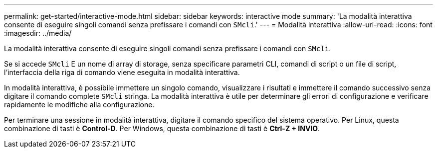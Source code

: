 ---
permalink: get-started/interactive-mode.html 
sidebar: sidebar 
keywords: interactive mode 
summary: 'La modalità interattiva consente di eseguire singoli comandi senza prefissare i comandi con `SMcli`.' 
---
= Modalità interattiva
:allow-uri-read: 
:icons: font
:imagesdir: ../media/


[role="lead"]
La modalità interattiva consente di eseguire singoli comandi senza prefissare i comandi con `SMcli`.

Se si accede `SMcli` E un nome di array di storage, senza specificare parametri CLI, comandi di script o un file di script, l'interfaccia della riga di comando viene eseguita in modalità interattiva.

In modalità interattiva, è possibile immettere un singolo comando, visualizzare i risultati e immettere il comando successivo senza digitare il comando complete `SMcli` stringa. La modalità interattiva è utile per determinare gli errori di configurazione e verificare rapidamente le modifiche alla configurazione.

Per terminare una sessione in modalità interattiva, digitare il comando specifico del sistema operativo. Per Linux, questa combinazione di tasti è *Control-D*. Per Windows, questa combinazione di tasti è *Ctrl-Z + INVIO*.
